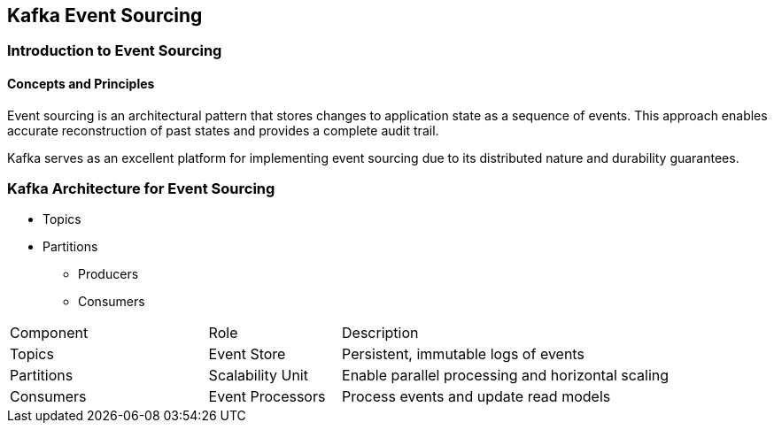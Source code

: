 == Kafka Event Sourcing

=== Introduction to Event Sourcing
==== Concepts and Principles

Event sourcing is an architectural pattern that stores changes to application state as a sequence of events. This approach enables accurate reconstruction of past states and provides a complete audit trail.

Kafka serves as an excellent platform for implementing event sourcing due to its distributed nature and durability guarantees.

=== Kafka Architecture for Event Sourcing

* Topics
* Partitions
** Producers
** Consumers

[cols="3,2,5"]
|===
| Component | Role | Description
| Topics | Event Store | Persistent, immutable logs of events
| Partitions | Scalability Unit | Enable parallel processing and horizontal scaling
| Consumers | Event Processors | Process events and update read models
|===
